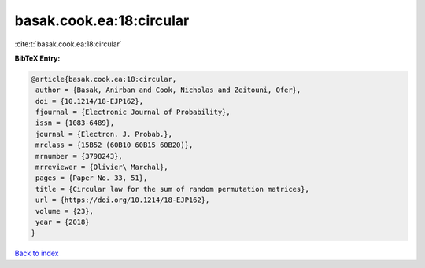 basak.cook.ea:18:circular
=========================

:cite:t:`basak.cook.ea:18:circular`

**BibTeX Entry:**

.. code-block:: bibtex

   @article{basak.cook.ea:18:circular,
    author = {Basak, Anirban and Cook, Nicholas and Zeitouni, Ofer},
    doi = {10.1214/18-EJP162},
    fjournal = {Electronic Journal of Probability},
    issn = {1083-6489},
    journal = {Electron. J. Probab.},
    mrclass = {15B52 (60B10 60B15 60B20)},
    mrnumber = {3798243},
    mrreviewer = {Olivier\ Marchal},
    pages = {Paper No. 33, 51},
    title = {Circular law for the sum of random permutation matrices},
    url = {https://doi.org/10.1214/18-EJP162},
    volume = {23},
    year = {2018}
   }

`Back to index <../By-Cite-Keys.rst>`_
